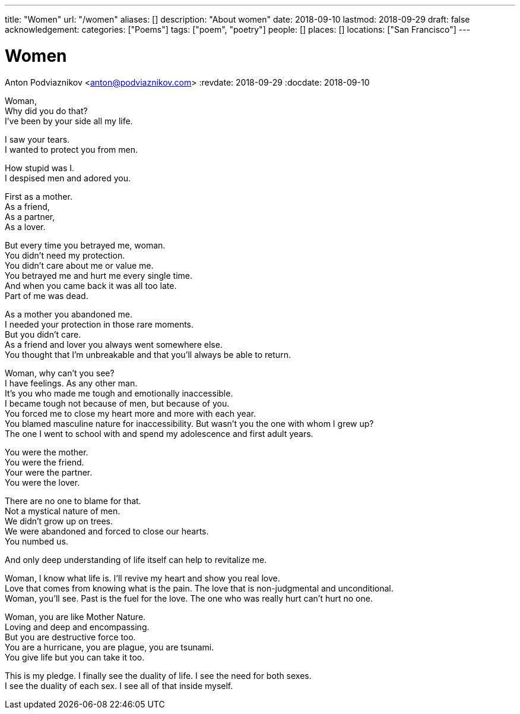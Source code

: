 ---
title: "Women"
url: "/women"
aliases: []
description: "About women"
date: 2018-09-10
lastmod: 2018-09-29
draft: false
acknowledgement:
categories: ["Poems"]
tags: ["poem", "poetry"]
people: []
places: []
locations: ["San Francisco"]
---

= Women
Anton Podviaznikov <anton@podviaznikov.com>
:revdate: 2018-09-29
:docdate: 2018-09-10

Woman, +
Why did you do that? +
I've been by your side all my life. +

I saw your tears. +
I wanted to protect you from men. +

How stupid was I. +
I despised men and adored you. +

First as a mother. +
As a friend, +
As a partner, +
As a lover. +

But every time you betrayed me, woman. +
You didn't need my protection. +
You didn't care about me or value me. +
You betrayed me and hurt me every single time. +
And when you came back it was all too late. +
Part of me was dead. +

As a mother you abandoned me. + 
I needed your protection in those rare moments. +
But you didn't care. +
As a friend and lover you always went somewhere else. +
You thought that I'm unbreakable and that you'll always be able to return. +

Woman, why can't you see? +
I have feelings. As any other man. +
It's you who made me tough and emotionally inaccessible. +
I became tough not because of men, but because of you. +
You forced me to close my heart more and more with each year. +
You blamed masculine nature for inaccessibility. But wasn't you the one with whom I grew up? +
The one I went to school with and spend my adolescence and first adult years. +

You were the mother. +
You were the friend. +
Your were the partner. +
You were the lover. +

There are no one to blame for that. +
Not a mystical nature of men. +
We didn't grow up on trees. +
We were abandoned and forced to close our hearts. +
You numbed us. +

And only deep understanding of life itself can help to revitalize me. +

Woman, I know what life is. I'll revive my heart and show you real love. +
Love that comes from knowing what is the pain. The love that is non-judgmental and unconditional. +
Woman, you'll see. Past is the fuel for the love. The one who was really hurt can't hurt no one. +

Woman, you are like Mother Nature. +
Loving and deep and encompassing. +
But you are destructive force too. +
You are a hurricane, you are plague, you are tsunami. +
You give life but you can take it too. +

This is my pledge. I finally see the duality of life. I see the need for both sexes. +
I see the duality of each sex. I see all of that inside myself. +